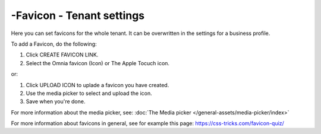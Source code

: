-Favicon - Tenant settings
=======================================

Here you can set favicons for the whole tenant. It can be overwritten in the settings for a business profile. 

.. image:: favicon-tenant-78.png

To add a Favicon, do the following:

1. Click CREATE FAVICON LINK.
2. Select the Omnia favicon (Icon) or The Apple Tocuch icon.

.. image:: favicon-tenant-set-78.png

or:

1. Click UPLOAD ICON to uplade a favicon you have created.
2. Use the media picker to select and upload the icon.

3. Save when you're done.

For more information about the media picker, see: :doc:`The Media picker </general-assets/media-picker/index>`

For more information about favicons in general, see for example this page: https://css-tricks.com/favicon-quiz/
